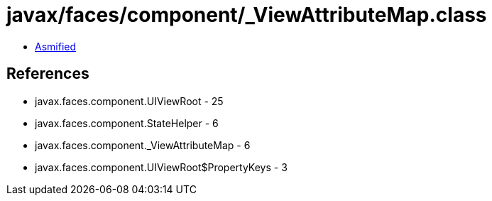 = javax/faces/component/_ViewAttributeMap.class

 - link:_ViewAttributeMap-asmified.java[Asmified]

== References

 - javax.faces.component.UIViewRoot - 25
 - javax.faces.component.StateHelper - 6
 - javax.faces.component._ViewAttributeMap - 6
 - javax.faces.component.UIViewRoot$PropertyKeys - 3

